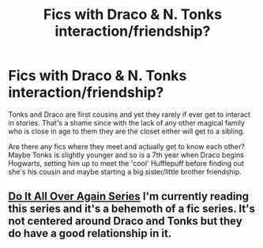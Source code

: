 #+TITLE: Fics with Draco & N. Tonks interaction/friendship?

* Fics with Draco & N. Tonks interaction/friendship?
:PROPERTIES:
:Author: Mckernan
:Score: 1
:DateUnix: 1613092513.0
:DateShort: 2021-Feb-12
:FlairText: Recommendation
:END:
Tonks and Draco are first cousins and yet they rarely if ever get to interact in stories. That's a shame since with the lack of any other magical family who is close in age to them they are the closet either will get to a sibling.

Are there any fics where they meet and actually get to know each other? Maybe Tonks is slightly younger and so is a 7th year when Draco begins Hogwarts, setting him up to meet the 'cool' Hufflepuff before finding out she's his cousin and maybe starting a big sister/little brother friendship.


** [[https://archiveofourown.org/series/853760][Do It All Over Again Series]] I'm currently reading this series and it's a behemoth of a fic series. It's not centered around Draco and Tonks but they do have a good relationship in it.
:PROPERTIES:
:Author: MaleficentSlide24601
:Score: 1
:DateUnix: 1613130381.0
:DateShort: 2021-Feb-12
:END:
